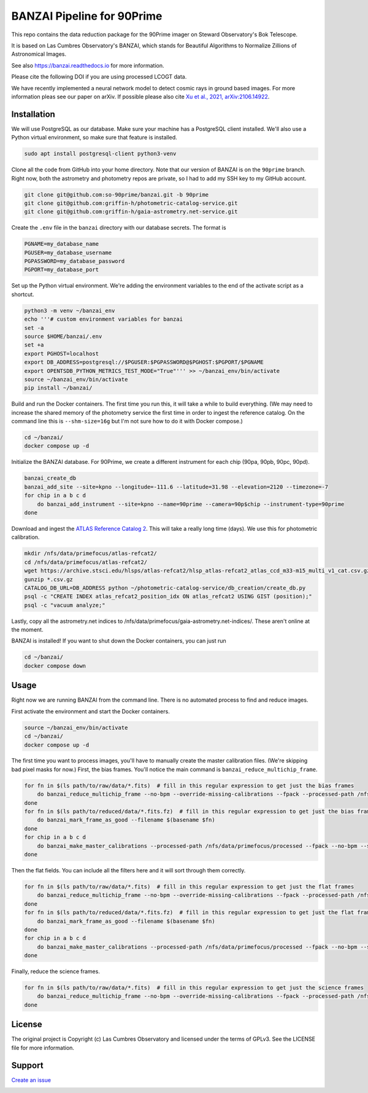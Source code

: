 BANZAI Pipeline for 90Prime
===========================

This repo contains the data reduction package for the 90Prime imager on Steward Observatory's Bok Telescope.

It is based on Las Cumbres Observatory's BANZAI, which stands for Beautiful Algorithms to Normalize Zillions of Astronomical Images.

See also `<https://banzai.readthedocs.io>`_ for more information.

Please cite the following DOI if you are using processed LCOGT data.

.. image:: https://zenodo.org/badge/26836413.svg
    :target: https://zenodo.org/badge/latestdoi/26836413
    :alt: Zenodo DOI

We have recently implemented a neural network model to detect cosmic rays in ground based images. For more information
pleas see our paper on arXiv. If possible please also cite
`Xu et al., 2021, arXiv:2106.14922 <https://arxiv.org/abs/2106.14922>`_.

Installation
------------
We will use PostgreSQL as our database. Make sure your machine has a PostgreSQL client installed.
We'll also use a Python virtual environment, so make sure that feature is installed.

.. code-block:: bash

    sudo apt install postgresql-client python3-venv

Clone all the code from GitHub into your home directory. Note that our version of BANZAI is on the ``90prime`` branch.
Right now, both the astrometry and photometry repos are private, so I had to add my SSH key to my GitHub account.

.. code-block:: bash

    git clone git@github.com:so-90prime/banzai.git -b 90prime
    git clone git@github.com:griffin-h/photometric-catalog-service.git
    git clone git@github.com:griffin-h/gaia-astrometry.net-service.git

Create the ``.env`` file in the ``banzai`` directory with our database secrets. The format is

.. code-block::

    PGNAME=my_database_name
    PGUSER=my_database_username
    PGPASSWORD=my_database_password
    PGPORT=my_database_port

Set up the Python virtual environment. We're adding the environment variables to the end of the activate script as a shortcut.

.. code-block:: bash

    python3 -m venv ~/banzai_env
    echo '''# custom environment variables for banzai
    set -a
    source $HOME/banzai/.env
    set +a
    export PGHOST=localhost
    export DB_ADDRESS=postgresql://$PGUSER:$PGPASSWORD@$PGHOST:$PGPORT/$PGNAME
    export OPENTSDB_PYTHON_METRICS_TEST_MODE="True"''' >> ~/banzai_env/bin/activate
    source ~/banzai_env/bin/activate
    pip install ~/banzai/

Build and run the Docker containers. The first time you run this, it will take a while to build everything.
(We may need to increase the shared memory of the photometry service the first time in order to ingest the reference catalog.
On the command line this is ``--shm-size=16g`` but I'm not sure how to do it with Docker compose.)

.. code-block:: bash
    
    cd ~/banzai/
    docker compose up -d
    
Initialize the BANZAI database. For 90Prime, we create a different instrument for each chip (90pa, 90pb, 90pc, 90pd).

.. code-block:: bash

    banzai_create_db
    banzai_add_site --site=kpno --longitude=-111.6 --latitude=31.98 --elevation=2120 --timezone=-7
    for chip in a b c d
        do banzai_add_instrument --site=kpno --name=90prime --camera=90p$chip --instrument-type=90prime
    done

Download and ingest the `ATLAS Reference Catalog 2 <https://archive.stsci.edu/hlsp/atlas-refcat2>`_. This will take a really long time (days). We use this for photometric calibration.

.. code-block:: bash

    mkdir /nfs/data/primefocus/atlas-refcat2/
    cd /nfs/data/primefocus/atlas-refcat2/
    wget https://archive.stsci.edu/hlsps/atlas-refcat2/hlsp_atlas-refcat2_atlas_ccd_m33-m15_multi_v1_cat.csv.gz https://archive.stsci.edu/hlsps/atlas-refcat2/hlsp_atlas-refcat2_atlas_ccd_m15-p19_multi_v1_cat.csv.gz https://archive.stsci.edu/hlsps/atlas-refcat2/hlsp_atlas-refcat2_atlas_ccd_p19-p90_multi_v1_cat.csv.gz
    gunzip *.csv.gz
    CATALOG_DB_URL=DB_ADDRESS python ~/photometric-catalog-service/db_creation/create_db.py
    psql -c "CREATE INDEX atlas_refcat2_position_idx ON atlas_refcat2 USING GIST (position);"
    psql -c "vacuum analyze;"

Lastly, copy all the astrometry.net indices to /nfs/data/primefocus/gaia-astrometry.net-indices/. These aren't online at the moment.

BANZAI is installed! If you want to shut down the Docker containers, you can just run

.. code-block:: bash

    cd ~/banzai/
    docker compose down

Usage
-----
Right now we are running BANZAI from the command line. There is no automated process to find and reduce images.

First activate the environment and start the Docker containers.

.. code-block:: bash

    source ~/banzai_env/bin/activate
    cd ~/banzai/
    docker compose up -d

The first time you want to process images, you'll have to manually create the master calibration files.
(We're skipping bad pixel masks for now.) First, the bias frames. You'll notice the main command is ``banzai_reduce_multichip_frame``.

.. code-block:: bash

    for fn in $(ls path/to/raw/data/*.fits)  # fill in this regular expression to get just the bias frames
        do banzai_reduce_multichip_frame --no-bpm --override-missing-calibrations --fpack --processed-path /nfs/data/primefocus/processed --filepath $fn
    done
    for fn in $(ls path/to/reduced/data/*.fits.fz)  # fill in this regular expression to get just the bias frames
        do banzai_mark_frame_as_good --filename $(basename $fn)
    done
    for chip in a b c d
        do banzai_make_master_calibrations --processed-path /nfs/data/primefocus/processed --fpack --no-bpm --site kpno --camera 90p$chip --frame-type bias --min-date 2022-11-02 --max-date 2022-11-03
    done

Then the flat fields. You can include all the filters here and it will sort through them correctly.

.. code-block:: bash

    for fn in $(ls path/to/raw/data/*.fits)  # fill in this regular expression to get just the flat frames
        do banzai_reduce_multichip_frame --no-bpm --override-missing-calibrations --fpack --processed-path /nfs/data/primefocus/processed --filepath $fn
    done
    for fn in $(ls path/to/reduced/data/*.fits.fz)  # fill in this regular expression to get just the flat frames
        do banzai_mark_frame_as_good --filename $(basename $fn)
    done
    for chip in a b c d
        do banzai_make_master_calibrations --processed-path /nfs/data/primefocus/processed --fpack --no-bpm --site kpno --camera 90p$chip --frame-type skyflat --min-date 2022-11-02 --max-date 2022-11-03
    done

Finally, reduce the science frames.

.. code-block:: bash

    for fn in $(ls path/to/raw/data/*.fits)  # fill in this regular expression to get just the science frames
        do banzai_reduce_multichip_frame --no-bpm --override-missing-calibrations --fpack --processed-path /nfs/data/primefocus/processed --filepath $fn
    done

License
-------
The original project is Copyright (c) Las Cumbres Observatory and licensed under the terms of GPLv3. See the LICENSE file for more information.


Support
-------
`Create an issue <https://github.com/so-90prime/banzai/issues>`_

.. image:: http://img.shields.io/badge/powered%20by-AstroPy-orange.svg?style=flat
    :target: http://www.astropy.org
    :alt: Powered by Astropy Badge
